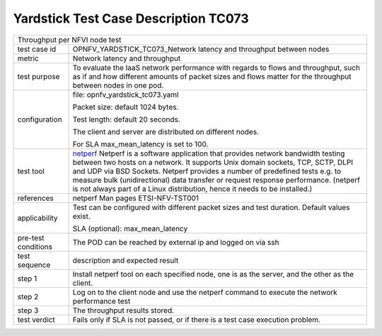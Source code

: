 .. This work is licensed under a Creative Commons Attribution 4.0 International
.. License.
.. http://creativecommons.org/licenses/by/4.0
.. (c) OPNFV, Huawei Technologies Co.,Ltd and others.

*************************************
Yardstick Test Case Description TC073
*************************************

.. _netperf: http://www.netperf.org/netperf/training/Netperf.html

+-----------------------------------------------------------------------------+
|Throughput per NFVI node test                                                |
|                                                                             |
+--------------+--------------------------------------------------------------+
|test case id  | OPNFV_YARDSTICK_TC073_Network latency and throughput between |
|              | nodes                                                        |
|              |                                                              |
+--------------+--------------------------------------------------------------+
|metric        | Network latency and throughput                               |
|              |                                                              |
+--------------+--------------------------------------------------------------+
|test purpose  | To evaluate the IaaS network performance with regards to     |
|              | flows and throughput, such as if and how different amounts   |
|              | of packet sizes and flows matter for the throughput between  |
|              | nodes in one pod.                                            |
|              |                                                              |
+--------------+--------------------------------------------------------------+
|configuration | file: opnfv_yardstick_tc073.yaml                             |
|              |                                                              |
|              | Packet size: default 1024 bytes.                             |
|              |                                                              |
|              | Test length: default 20 seconds.                             |
|              |                                                              |
|              | The client and server are distributed on different nodes.    |
|              |                                                              |
|              | For SLA max_mean_latency is set to 100.                      |
|              |                                                              |
+--------------+--------------------------------------------------------------+
|test tool     | netperf_                                                     |
|              | Netperf is a software application that provides network      |
|              | bandwidth testing between two hosts on a network. It         |
|              | supports Unix domain sockets, TCP, SCTP, DLPI and UDP via    |
|              | BSD Sockets. Netperf provides a number of predefined tests   |
|              | e.g. to measure bulk (unidirectional) data transfer or       |
|              | request response performance.                                |
|              | (netperf is not always part of a Linux distribution, hence   |
|              | it needs to be installed.)                                   |
|              |                                                              |
+--------------+--------------------------------------------------------------+
|references    | netperf Man pages                                            |
|              | ETSI-NFV-TST001                                              |
|              |                                                              |
+--------------+--------------------------------------------------------------+
|applicability | Test can be configured with different packet sizes and       |
|              | test duration. Default values exist.                         |
|              |                                                              |
|              | SLA (optional): max_mean_latency                             |
|              |                                                              |
+--------------+--------------------------------------------------------------+
|pre-test      | The POD can be reached by external ip and logged on via ssh  |
|conditions    |                                                              |
+--------------+--------------------------------------------------------------+
|test sequence | description and expected result                              |
|              |                                                              |
+--------------+--------------------------------------------------------------+
|step 1        | Install netperf tool on each specified node, one is as the   |
|              | server, and the other as the client.                         |
|              |                                                              |
+--------------+--------------------------------------------------------------+
|step 2        | Log on to the client node and use the netperf command to     |
|              | execute the network performance test                         |
|              |                                                              |
+--------------+--------------------------------------------------------------+
|step 3        | The throughput results stored.                               |
|              |                                                              |
+--------------+--------------------------------------------------------------+
|test verdict  | Fails only if SLA is not passed, or if there is a test case  |
|              | execution problem.                                           |
|              |                                                              |
+--------------+--------------------------------------------------------------+
